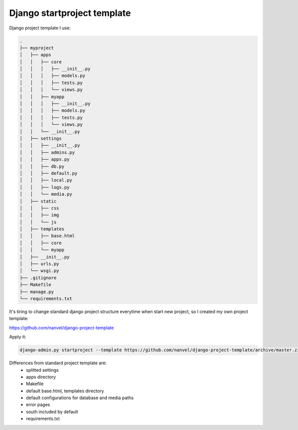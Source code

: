 
Django startproject template
============================

Django project template I use:

.. code-block:: text

    .
    ├── myproject
    │   ├── apps
    │   │   ├── core
    │   │   │   ├── __init__.py
    │   │   │   ├── models.py
    │   │   │   ├── tests.py
    │   │   │   └── views.py
    │   │   ├── myapp
    │   │   │   ├── __init__.py
    │   │   │   ├── models.py
    │   │   │   ├── tests.py
    │   │   │   └── views.py
    │   │   └── __init__.py
    │   ├── settings
    │   │   ├── __init__.py
    │   │   ├── admins.py
    │   │   ├── apps.py
    │   │   ├── db.py
    │   │   ├── default.py
    │   │   ├── local.py
    │   │   ├── logs.py
    │   │   └── media.py
    │   ├── static
    │   │   ├── css
    │   │   ├── img
    │   │   └── js
    │   ├── templates
    │   │   ├── base.html
    │   │   ├── core
    │   │   └── myapp
    │   ├── __init__.py
    │   ├── urls.py
    │   └── wsgi.py
    ├── .gitignore
    ├── Makefile
    ├── manage.py
    └── requirements.txt

It's tiring to change standard django project structure everytime when start new project, so I created my own project template:

https://github.com/nanvel/django-project-template

Apply it:

.. code-block:: bash

    django-admin.py startproject --template https://github.com/nanvel/django-project-template/archive/master.zip myproject

Differences from standard project template are:
    - splitted settings
    - apps directory
    - Makefile
    - default base.html, templates directory
    - default configurations for database and media paths
    - error pages
    - south included by default
    - requirements.txt

.. info::
    :tags: Django
    :place: Starobilsk, Ukraine
